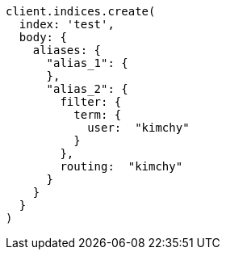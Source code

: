 [source, ruby]
----
client.indices.create(
  index: 'test',
  body: {
    aliases: {
      "alias_1": {
      },
      "alias_2": {
        filter: {
          term: {
            user:  "kimchy"
          }
        },
        routing:  "kimchy"
      }
    }
  }
)
----
